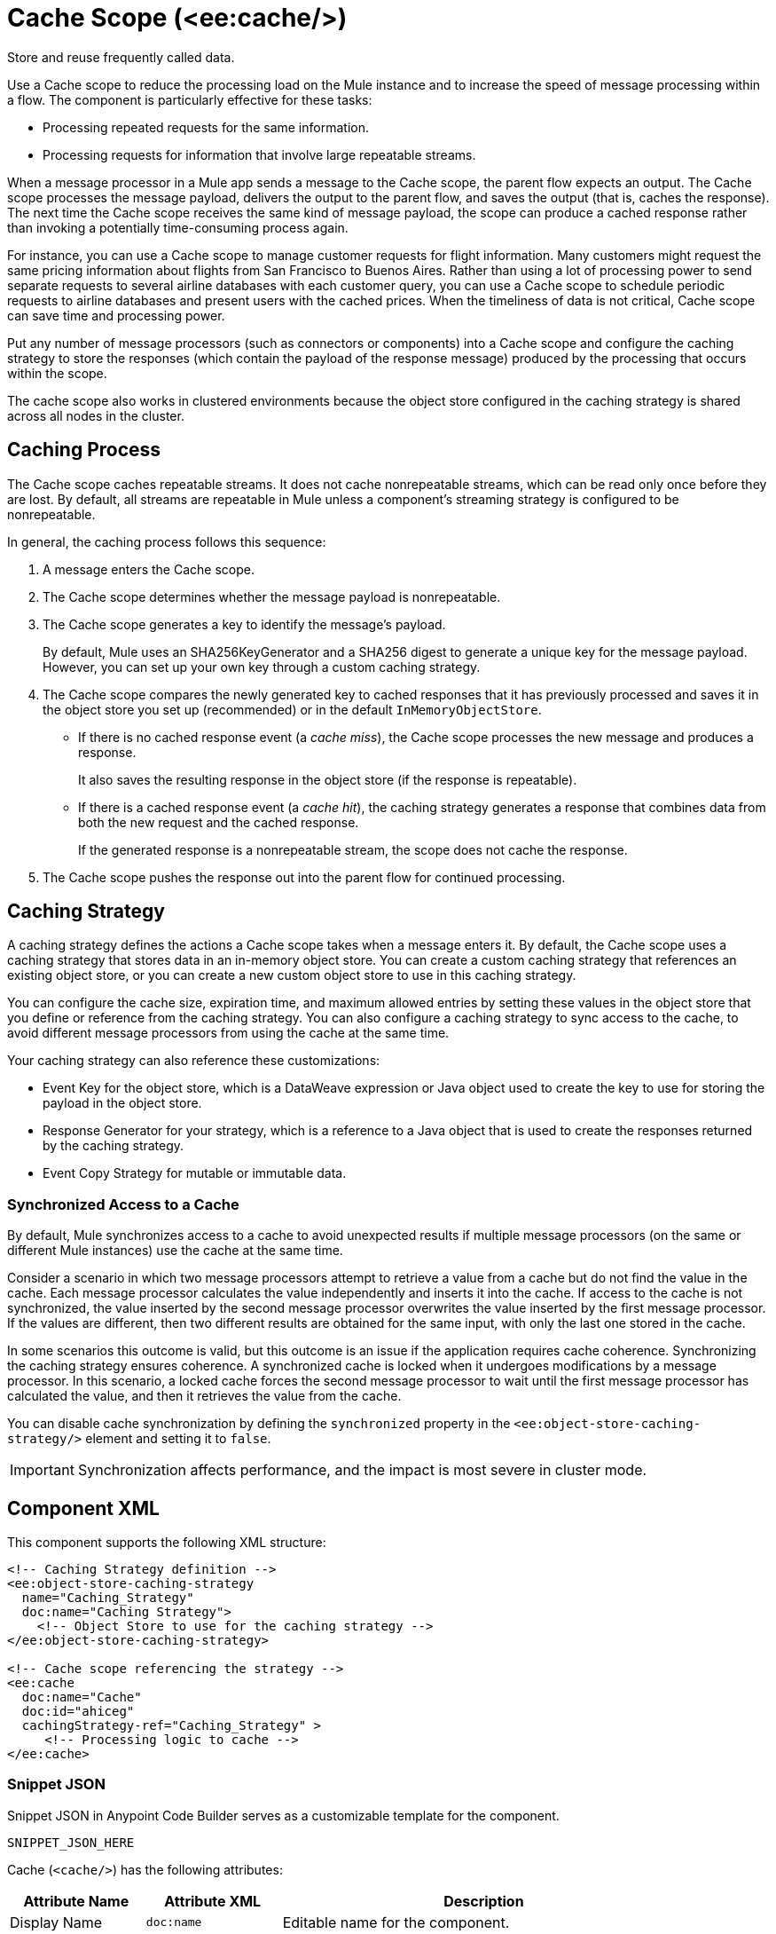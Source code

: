 //
//tag::component-title[]

= Cache Scope (<ee:cache/>)

//end::component-title[]
//

//
//tag::component-short-description[]
//     Short description of the form "Do something..." 
//     Example: "Configure log messages anywhere in a flow."

Store and reuse frequently called data.

//end::component-short-description[]
//

//
//tag::component-long-description[]

Use a Cache scope to reduce the processing load on the Mule instance and to increase the speed of message processing within a flow. The component is particularly effective for these tasks:

* Processing repeated requests for the same information.
* Processing requests for information that involve large repeatable streams.

When a message processor in a Mule app sends a message to the Cache scope, the parent flow expects an output. The Cache scope processes the message payload, delivers the output to the parent flow, and saves the output (that is, caches the response). The next time the Cache scope receives the same kind of message payload, the scope can produce a cached response rather than invoking a potentially time-consuming process again.

For instance, you can use a Cache scope to manage customer requests for flight information. Many customers might request the same pricing information about flights from San Francisco to Buenos Aires. Rather than using a lot of processing power to send separate requests to several airline databases with each customer query, you can use a Cache scope to schedule periodic requests to airline databases and present users with the cached prices. When the timeliness of data is not critical, Cache scope can save time and processing power.

Put any number of message processors (such as connectors or components) into a Cache scope and configure the caching strategy to store the responses (which contain the payload of the response message) produced by the processing that occurs within the scope.

The cache scope also works in clustered environments because the object store configured in the caching strategy is shared across all nodes in the cluster.

//end::component-long-description[]
//

// tag::caching-process[]

== Caching Process

The Cache scope caches repeatable streams. It does not cache nonrepeatable streams, which can be read only once before they are lost. By default, all streams are repeatable in Mule unless a component's streaming strategy is configured to be nonrepeatable.

In general, the caching process follows this sequence:

. A message enters the Cache scope.
. The Cache scope determines whether the message payload is nonrepeatable.
. The Cache scope generates a key to identify the message's payload.
+
By default, Mule uses an SHA256KeyGenerator and a SHA256 digest to generate a unique key for the message payload. However, you can set up your own key through a custom caching strategy.
+
. The Cache scope compares the newly generated key to cached responses that it has previously processed and saves it in the object store you set up (recommended) or in the default `InMemoryObjectStore`.
+
* If there is no cached response event (a _cache miss_), the Cache scope processes the new message and produces a response.
+
It also saves the resulting response in the object store (if the response is repeatable).
+
* If there is a cached response event (a _cache hit_), the caching strategy generates a response that combines data from both the new request and the cached response.
+
If the generated response is a nonrepeatable stream, the scope does not cache the response.
+
. The Cache scope pushes the response out into the parent flow for continued processing.

// end::caching-process[]

// tag::caching-strategy[]
==  Caching Strategy

A caching strategy defines the actions a Cache scope takes when a message enters it. By default, the Cache scope uses a caching strategy that stores data in an in-memory object store. You can create a custom caching strategy that references an existing object store, or you can create a new custom object store to use in this caching strategy.

You can configure the cache size, expiration time, and maximum allowed entries by setting these values in the object store that you define or reference from the caching strategy. You can also configure a caching strategy to sync access to the cache, to avoid different message processors from using the cache at the same time.

Your caching strategy can also reference these customizations:

* Event Key for the object store, which is a DataWeave expression or Java object used to create the key to use for storing the payload in the object store.
* Response Generator for your strategy, which is a reference to a Java object that is used to create the responses returned by the caching strategy.
* Event Copy Strategy for mutable or immutable data.

=== Synchronized Access to a Cache

By default, Mule synchronizes access to a cache to avoid unexpected results if multiple message processors (on the same or different Mule instances) use the cache at the same time.

Consider a scenario in which two message processors attempt to retrieve a value from a cache but do not find the value in the cache. Each message processor calculates the value independently and inserts it into the cache. If access to the cache is not synchronized, the value inserted by the second message processor overwrites the value inserted by the first message processor. If the values are different, then two different results are obtained for the same input, with only the last one stored in the cache.

In some scenarios this outcome is valid, but this outcome is an issue if the application requires cache coherence. Synchronizing the caching strategy ensures coherence. A synchronized cache is locked when it undergoes modifications by a message processor. In this scenario, a locked cache forces the second message processor to wait until the first message processor has calculated the value, and then it retrieves the value from the cache.

You can disable cache synchronization by defining the `synchronized` property in the `<ee:object-store-caching-strategy/>` element and setting it to `false`.

[IMPORTANT]
Synchronization affects performance, and the impact is most severe in cluster mode.

// end::caching-strategy[]

//SECTION: COMPONENT XML
//
//tag::component-xml-title[]

[[component-xml]]
== Component XML

This component supports the following XML structure:

//end::component-xml-title[]
//
//
//tag::component-xml[]

[source,xml]
----
<!-- Caching Strategy definition --> 
<ee:object-store-caching-strategy 
  name="Caching_Strategy" 
  doc:name="Caching Strategy">
    <!-- Object Store to use for the caching strategy --> 
</ee:object-store-caching-strategy>

<!-- Cache scope referencing the strategy -->
<ee:cache 
  doc:name="Cache" 
  doc:id="ahiceg"
  cachingStrategy-ref="Caching_Strategy" >
     <!-- Processing logic to cache -->      
</ee:cache>
----

//end::component-xml[]
//
//tag::component-snippet-json[]

[[snippet]]

=== Snippet JSON

Snippet JSON in Anypoint Code Builder serves as a customizable template for the component. 

[source,xml]
----
SNIPPET_JSON_HERE
----

//end::component-snippet-json[]
//
//
//
//
//TABLE: ROOT XML ATTRIBUTES (for the top-level (root) element)
//tag::component-xml-attributes-root[]

Cache (`<cache/>`) has the following attributes:

[%header,cols="1,1,3a"]
|===
| Attribute Name
| Attribute XML 
| Description

| Display Name
| `doc:name` 
| Editable name for the component.

| N/A
| `doc:id` 
| Automatically generated identifier for the component.

| Cachingstrategy ref
| `cachingStrategy-ref` 
| The caching strategy to reference.

|===

//end::component-xml-attributes-root[]
//

//
//TABLE: GLOBAL CONFIG ATTRIBUTES 
//tag::component-xml-global-config[]
The global configuration element `<object-store-caching-strategy/>` has the following attributes:

[%header,cols="1,1,3a"]
|===
| Attribute Name
| Attribute XML
| Description

| Display Name
| `doc:name` 
| Editable name for the component.

| N/A
| `doc:id` 
| Automatically generated identifier for the component.

| N/A
| `keyGenerationExpression`
| Optional. A DataWeave expression to generate the key, for example, `keyGenerationExpression="#[vars.requestId]"`.

| N/A
| `synchronized`
| Indicates whether Mule syncs access to a cache. Accepted values are `true` or `false`. Defaults to `true`.

|===

//end::component-xml-global-config[][]
//

//SECTION: EXAMPLES
//
//tag::component-examples-title[]

== Examples

The following examples show how to configure a Cache scope and a Caching Strategy.

//end::component-examples-title[]
//
//
//tag::component-xml-ex1[]
[[example1]]

=== Example: Cache Scope Configuration

The following example shows the configuration of a Caching Strategy, which is then referenced by a Cache Scope that contains a Database Select operation and a Transform component:

[source, xml, linenums]
----
<!-- Caching Strategy definition-->
<ee:object-store-caching-strategy name="Caching_Strategy" doc:name="Caching Strategy" />

<!-- The Database Connector config is necessary in this example because there is a Database Select operation-->
<db:config name="Database_Config" doc:name="Database Config" >
    <!-- Database Connector Configuration -->
</db:config>

<!-- Cache Scope configuration referencing the Caching Strategy-->
<ee:cache doc:name="Cache" cachingStrategy-ref="Caching_Strategy">
  <db:select doc:name="Select" config-ref="Database_Config">
    <db:sql >
      <!-- An SQL query-->
    </db:sql>
  </db:select>
  <ee:transform doc:name="Transform Message" >
    <ee:message >
      <ee:set-payload >
        <!-- A DataWeave transformation for the query results -->
      </ee:set-payload>
    </ee:message>
  </ee:transform>
</ee:cache>
----


//OPTIONAL: SHOW OUTPUT IF HELPFUL
//The example produces the following output: 

//OUTPUT_HERE 

//end::component-xml-ex1[]
//
//
//tag::component-xml-ex2[]
[[example2]]

=== Example: Caching Strategy

The following XML example shows the configuration of a caching strategy that synchronizes access to the cache, and defines a persistent object store to store the cached responses. The caching strategy is then referenced by a Cache scope:

[source, xml, linenums]
----
<!-- Caching strategy definition -->
<ee:object-store-caching-strategy 
  name="Caching_Strategy" 
  doc:name="Caching Strategy">
  <!-- Object Store defined for the caching strategy-->
  <os:private-object-store
    alias="CachingStrategy_ObjectStore"
    maxEntries="100"
    entryTtl="10"
    expirationInterval="5"
    config-ref="ObjectStore_Config" />
</ee:object-store-caching-strategy>

<!-- Cache scope referencing the strategy-->
<ee:cache doc:name="Cache" cachingStrategy-ref="Caching_Strategy">
      <!-- Some processing logic to cache-->
</ee:cache>
----

//OPTIONAL: SHOW OUTPUT IF HELPFUL
//The example produces the following output: 

//OUTPUT_HERE 

//end::component-xml-ex2[]
//


//SECTION: ERROR HANDLING if needed
//
//tag::component-error-handling[]

[[error-handling]]
== Error Handling

ERROR_HANDLING_DETAILS_HERE

//end::component-error-handling[]
//


//SECTION: SEE ALSO
//
//tag::see-also[]

[[see-also]]
== See Also

* xref:4.4@mule-runtime::streaming-about.adoc[Streaming in Mule Applications]
* xref:4.4@mule-runtime::mule-object-stores.adoc[Object Store Configuration]

//end::see-also[]